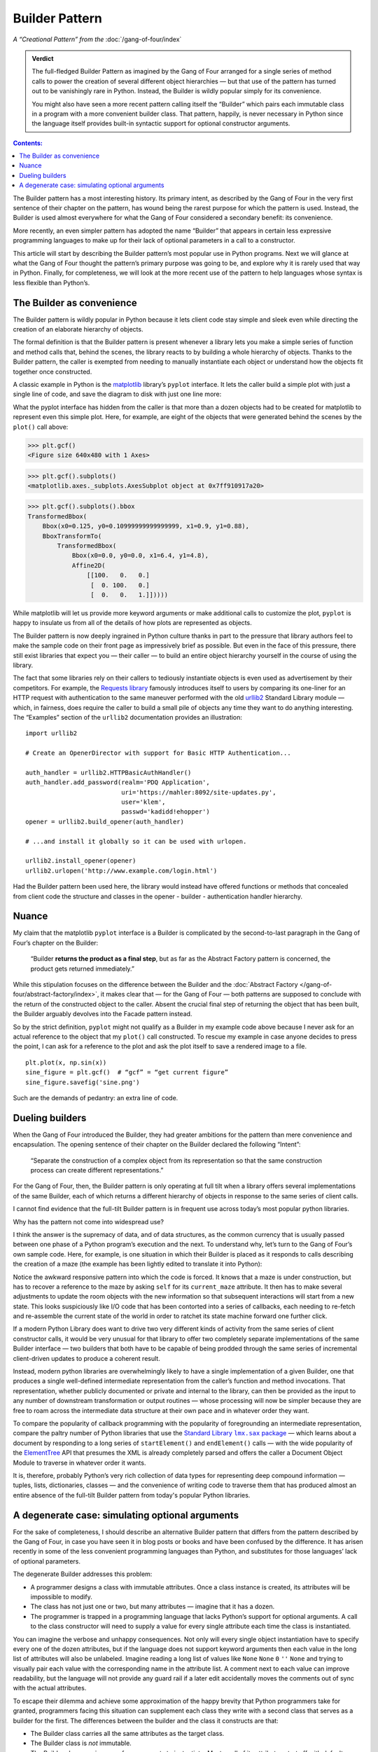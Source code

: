 
=================
 Builder Pattern
=================

*A “Creational Pattern” from the* :doc:`/gang-of-four/index`

.. admonition:: Verdict

   The full-fledged Builder Pattern as imagined by the Gang of Four
   arranged for a single series of method calls
   to power the creation of several different object hierarchies —
   but that use of the pattern
   has turned out to be vanishingly rare in Python.
   Instead, the Builder is wildly popular
   simply for its convenience.

   You might also have seen a more recent pattern
   calling itself the “Builder”
   which pairs each immutable class in a program
   with a more convenient builder class.
   That pattern, happily, is never necessary in Python
   since the language itself provides built-in syntactic support
   for optional constructor arguments.

.. contents:: Contents:
   :backlinks: none

.. TODO link to Facade pattern once that one gets written up

The Builder pattern has a most interesting history.
Its primary intent,
as described by the Gang of Four in the very first sentence
of their chapter on the pattern,
has wound being the rarest purpose for which the pattern is used.
Instead, the Builder is used almost everywhere
for what the Gang of Four considered a secondary benefit:
its convenience.

More recently,
an even simpler pattern has adopted the name “Builder”
that appears in certain less expressive programming languages
to make up for their lack of optional parameters
in a call to a constructor.

This article will start by describing
the Builder pattern’s most popular use in Python programs.
Next we will glance at what the Gang of Four
thought the pattern’s primary purpose was going to be,
and explore why it is rarely used that way in Python.
Finally, for completeness,
we will look at the more recent use of the pattern
to help languages whose syntax is less flexible than Python’s.

The Builder as convenience
==========================

The Builder pattern is wildly popular in Python
because it lets client code stay simple and sleek
even while directing the creation of an elaborate hierarchy of objects.

The formal definition is that the Builder pattern is present
whenever a library lets you make
a simple series of function and method calls that,
behind the scenes,
the library reacts to by building a whole hierarchy of objects.
Thanks to the Builder pattern,
the caller is exempted
from needing to manually instantiate each object
or understand how the objects fit together once constructed.

A classic example in Python
is the `matplotlib <https://matplotlib.org/>`_ library’s
``pyplot`` interface.
It lets the caller build a simple plot with just a single line of code,
and save the diagram to disk with just one line more:

.. testsetup::

   import os
   os.chdir('gang-of-four/builder')

.. testcleanup::

   os.chdir('../..')

.. testcode::

   import numpy as np
   x = np.arange(-6.2, 6.2, 0.1)

   import matplotlib.pyplot as plt
   plt.plot(x, np.sin(x))
   plt.savefig('sine.png')

.. image:: sine.png

What the pyplot interface has hidden from the caller
is that more than a dozen objects had to be created
for matplotlib to represent even this simple plot.
Here, for example, are eight of the objects
that were generated behind the scenes
by the ``plot()`` call above:

>>> plt.gcf()
<Figure size 640x480 with 1 Axes>

>>> plt.gcf().subplots()
<matplotlib.axes._subplots.AxesSubplot object at 0x7ff910917a20>

>>> plt.gcf().subplots().bbox
TransformedBbox(
    Bbox(x0=0.125, y0=0.10999999999999999, x1=0.9, y1=0.88),
    BboxTransformTo(
        TransformedBbox(
            Bbox(x0=0.0, y0=0.0, x1=6.4, y1=4.8),
            Affine2D(
                [[100.   0.   0.]
                 [  0. 100.   0.]
                 [  0.   0.   1.]]))))

While matplotlib will let us provide more keyword arguments
or make additional calls to customize the plot,
``pyplot`` is happy to insulate us from all of the details
of how plots are represented as objects.

The Builder pattern is now deeply ingrained in Python culture
thanks in part to the pressure that library authors feel
to make the sample code on their front page
as impressively brief as possible.
But even in the face of this pressure,
there still exist libraries that expect you —
their caller — to build an entire object hierarchy yourself
in the course of using the library.

The fact that some libraries
rely on their callers to tediously instantiate objects
is even used as advertisement by their competitors.
For example,
the `Requests library <http://docs.python-requests.org/en/master/>`_
famously introduces itself to users
by comparing its one-liner for an HTTP request with authentication
to the same maneuver performed with the old
`urllib2 <https://docs.python.org/2/library/urllib2.html>`_
Standard Library module —
which, in fairness, does require the caller to build a small pile of objects
any time they want to do anything interesting.
The “Examples” section of the ``urllib2`` documentation
provides an illustration::

    import urllib2

    # Create an OpenerDirector with support for Basic HTTP Authentication...

    auth_handler = urllib2.HTTPBasicAuthHandler()
    auth_handler.add_password(realm='PDQ Application',
                              uri='https://mahler:8092/site-updates.py',
                              user='klem',
                              passwd='kadidd!ehopper')
    opener = urllib2.build_opener(auth_handler)

    # ...and install it globally so it can be used with urlopen.

    urllib2.install_opener(opener)
    urllib2.urlopen('http://www.example.com/login.html')

Had the Builder pattern been used here,
the library would instead have offered functions or methods
that concealed from client code
the structure and classes
in the opener - builder - authentication handler hierarchy.

Nuance
======

My claim that the matplotlib ``pyplot`` interface is a Builder
is complicated by the second-to-last paragraph in the Gang of Four’s
chapter on the Builder:

    “Builder **returns the product as a final step**, but as far as the
    Abstract Factory pattern is concerned, the product gets returned
    immediately.”

While this stipulation focuses on the difference between the Builder
and the :doc:`Abstract Factory </gang-of-four/abstract-factory/index>`,
it makes clear that — for the Gang of Four —
both patterns are supposed to conclude
with the return of the constructed object to the caller.
Absent the crucial final step of returning the object that has been built,
the Builder arguably devolves into the Facade pattern instead.

So by the strict definition,
``pyplot`` might not qualify as a Builder in my example code above
because I never ask for an actual reference to the object
that my ``plot()`` call constructed.
To rescue my example in case anyone decides to press the point,
I can ask for a reference to the plot
and ask the plot itself to save a rendered image to a file.

::

   plt.plot(x, np.sin(x))
   sine_figure = plt.gcf()  # “gcf” = “get current figure”
   sine_figure.savefig('sine.png')

Such are the demands of pedantry: an extra line of code.

Dueling builders
================

When the Gang of Four introduced the Builder,
they had greater ambitions for the pattern
than mere convenience and encapsulation.
The opening sentence of their chapter on the Builder
declared the following “Intent”:

    “Separate the construction of a complex object from its
    representation so that the same construction process can create
    different representations.”

For the Gang of Four, then,
the Builder pattern is only operating at full tilt
when a library offers several implementations of the same Builder,
each of which returns a different hierarchy of objects
in response to the same series of client calls.

I cannot find evidence that the full-tilt Builder pattern
is in frequent use across today’s most popular python libraries.

Why has the pattern not come into widespread use?

I think the answer is the supremacy of data, and of data structures,
as the common currency that is usually passed
between one phase of a Python program’s execution and the next.
To understand why,
let’s turn to the Gang of Four’s own sample code.
Here, for example, is one situation in which their Builder is placed
as it responds to calls describing the creation of a maze
(the example has been lightly edited to translate it into Python):

.. testcode::

    class StandardMazeBuilder(object):
        # ...
        def build_door(n1, n2):
            room1 = self._current_maze.get_room(n1)
            room2 = self._current_maze.get_room(n2)
            door = Door(r1, r2)

            room1.set_side(common_wall(r1, r2), d)
            room2.set_side(common_wall(r2, r1), d);

Notice the awkward responsive pattern into which the code is forced.
It knows that a maze is under construction,
but has to recover a reference to the maze
by asking ``self`` for its ``current_maze`` attribute.
It then has to make several adjustments
to update the room objects with the new information
so that subsequent interactions will start from a new state.
This looks suspiciously like I/O code
that has been contorted into a series of callbacks,
each needing to re-fetch and re-assemble the current state of the world
in order to ratchet its state machine forward one further click.

If a modern Python Library
does want to drive two very different kinds of activity
from the same series of client constructor calls,
it would be very unusual for that library
to offer two completely separate implementations
of the same Builder interface —
two builders that both have to be capable
of being prodded through the same series of incremental
client-driven updates
to produce a coherent result.

Instead, modern python libraries are overwhelmingly likely
to have a single implementation of a given Builder,
one that produces a single well-defined intermediate representation
from the caller’s function and method invocations.
That representation,
whether publicly documented or private and internal to the library,
can then be provided as the input
to any number of downstream transformation or output routines —
whose processing will now be simpler
because they are free to roam across the intermediate data structure
at their own pace and in whatever order they want.

To compare the popularity of callback programming
with the popularity of foregrounding an intermediate representation,
compare the paltry number of Python libraries that use the |sax|_ —
which learns about a document by responding to a long series
of ``startElement()`` and ``endElement()`` calls —
with the wide popularity of the
`ElementTree <https://docs.python.org/3/library/xml.etree.elementtree.html>`_
API that presumes the XML is already completely parsed
and offers the caller a Document Object Module
to traverse in whatever order it wants.

.. |sax| replace:: Standard Library ``lmx.sax`` package
.. _sax: https://docs.python.org/3/library/xml.sax.html

It is, therefore, probably Python’s very rich collection of data types
for representing deep compound information —
tuples, lists, dictionaries, classes —
and the convenience of writing code to traverse them
that has produced almost an entire absence
of the full-tilt Builder pattern
from today's popular Python libraries.

A degenerate case: simulating optional arguments
================================================

For the sake of completeness,
I should describe an alternative Builder pattern
that differs from the pattern described by the Gang of Four,
in case you have seen it in blog posts or books
and have been confused by the difference.
It has arisen recently
in some of the less convenient programming languages than Python,
and substitutes for those languages’ lack
of optional parameters.

The degenerate Builder addresses this problem:

* A programmer designs a class
  with immutable attributes.
  Once a class instance is created,
  its attributes will be impossible to modify.

* The class has not just one or two, but many attributes —
  imagine that it has a dozen.

* The programmer is trapped in a programming language
  that lacks Python’s support for optional arguments.
  A call to the class constructor will need to supply a value
  for every single attribute each time the class is instantiated.

You can imagine the verbose and unhappy consequences.
Not only will every single object instantiation
have to specify every one of the dozen attributes,
but if the language does not support keyword arguments
then each value in the long list of attributes will also be unlabeled.
Imagine reading a long list of values like
``None`` ``None`` ``0`` ``''`` ``None``
and trying to visually pair each value
with the corresponding name in the attribute list.
A comment next to each value can improve readability,
but the language will not provide any guard rail
if a later edit accidentally moves the comments out of sync
with the actual attributes.

To escape their dilemma
and achieve some approximation of the happy brevity
that Python programmers take for granted,
programmers facing this situation
can supplement each class they write with a second class
that serves as a builder for the first.
The differences between the builder and the class it constructs are that:

* The Builder class carries all the same attributes as the target class.

* The Builder class is *not* immutable.

* The Builder class requires very few arguments to instantiate.
  Most or all of its attributes start off with default values.

* The Builder offers a mechanism
  for each attribute that starts with a default value
  to be rewritten with a different value.

* Finally, the Builder offers a method
  that creates an instance of the original immutable class
  whose attributes are copied from the corresponding attributes
  of the Builder instance.

Here is a tiny example in Python —
non-tiny examples are, alas, painful to read
because of their rampant repetition:

.. testcode::

   # Slightly less convenient in Python < 3.6:

   from typing import NamedTuple

   class Port(NamedTuple):
       number: int
       name: str = ''
       protocol: str = ''

   # Real Python code takes advantage of optional arguments
   # to specify whatever combination of attributes it wants:

   Port(2)
   Port(7, 'echo')
   Port(69, 'tftp', 'UDP')

   # Keyword arguments even let you skip earlier arguments:

   Port(517, protocol='UDP')

   # But what if Python lacked optional arguments?
   # Then we might engage in contortions like:

   class PortBuilder(object):
       def __init__(self, port):
           self.port = port
           self.name = None
           self.protocol = None

       def build(self):
           return Port(self.port, self.name, self.protocol)

   # The Builder lets the caller create a Port without
   # needing to specify a value for every attribute.
   # Here we skip providing a “name”:

   b = PortBuilder(517)
   b.protocol = 'UDP'
   b.build()

At the expense of a good deal of boilerplate —
which becomes even worse if the author
insists on writing a setter for each of the Builder’s attributes —
this pattern allows programmers in deeply compromised programming languages
to enjoy some of the same conveniences
that are built into the design of the Python “call” operator.

This is clearly not the Builder pattern from the Gang of Four.
It fails to achieve every one of the “Consequences”
their chapter lists for the Builder pattern:
its ``build()`` method always returns the same class,
instead of exercising the freedom
to return any of several subclasses of the target class;
it does not isolate the caller
from how the target class represents its data
since the builder and target attributes correspond one-to-one;
and no fine control over the build process is achieved
since the effect is the same — though less verbose —
as if the caller had simply instantiated the target class directly.

Hopefully you will never see a Builder like this in Python,
even to correct the awkward fact that named tuples
provide no obvious way to set a default value for each field —
the
`excellent answers to this Stack Overflow question <https://stackoverflow.com/questions/11351032/namedtuple-and-default-values-for-optional-keyword-arguments>`_
provide several more Pythonic alternatives.
But you might see it in other languages
when reading or even porting their code,
in which case you will want to recognize the pattern
so that you can replace it with something simpler
if the code is re-implemented in Python.
